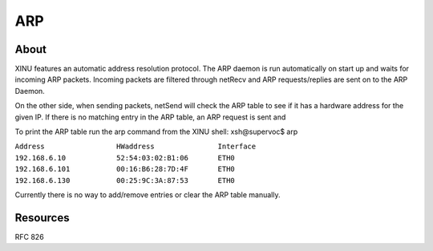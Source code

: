 ARP
===

About
-----

XINU features an automatic address resolution protocol. The ARP daemon
is run automatically on start up and waits for incoming ARP packets.
Incoming packets are filtered through netRecv and ARP requests/replies
are sent on to the ARP Daemon.

On the other side, when sending packets, netSend will check the ARP
table to see if it has a hardware address for the given IP. If there is
no matching entry in the ARP table, an ARP request is sent and

To print the ARP table run the arp command from the XINU shell:
xsh@supervoc$ arp

| ``Address                 HWaddress               Interface``
| ``192.168.6.10            52:54:03:02:B1:06       ETH0``
| ``192.168.6.101           00:16:B6:28:7D:4F       ETH0``
| ``192.168.6.130           00:25:9C:3A:87:53       ETH0``

Currently there is no way to add/remove entries or clear the ARP table
manually.

Resources
---------

RFC 826
